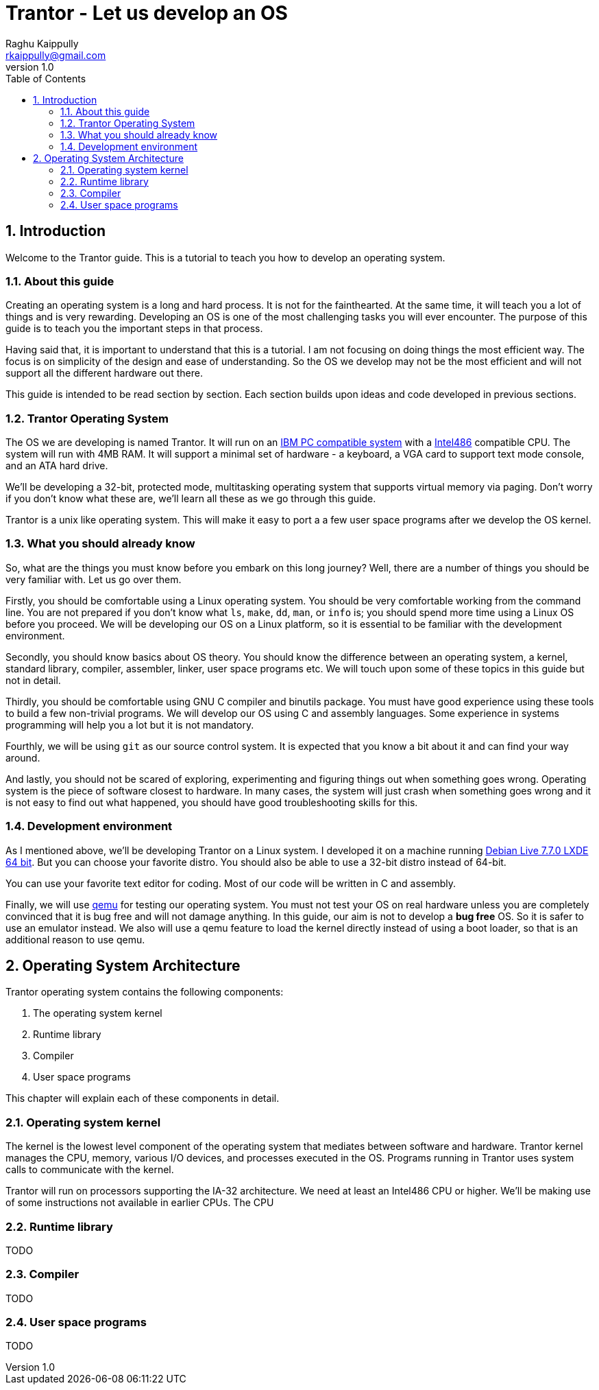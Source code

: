 = Trantor - Let us develop an OS
:doctype: book
:numbered:
:toc: left 
:source-highlighter: highlightjs
:author: Raghu Kaippully
:email: rkaippully@gmail.com
:revnumber: 1.0

== Introduction

Welcome to the Trantor guide. This is a tutorial to teach you how to develop an operating
system.


=== About this guide

Creating an operating system is a long and hard process. It is not for the fainthearted.
At the same time, it will teach you a lot of things and is very rewarding. Developing an
OS is one of the most challenging tasks you will ever encounter. The purpose of this guide
is to teach you the important steps in that process.

Having said that, it is important to understand that this is a tutorial. I am not focusing
on doing things the most efficient way. The focus is on simplicity of the design and ease
of understanding. So the OS we develop may not be the most efficient and will not support
all the different hardware out there.

This guide is intended to be read section by section. Each section builds upon ideas and
code developed in previous sections.

=== Trantor Operating System

The OS we are developing is named Trantor. It will run on an
http://en.wikipedia.org/wiki/IBM_PC_compatible[IBM PC compatible system] with
a http://en.wikipedia.org/wiki/Intel_80486[Intel486] compatible CPU. The system will run with
4MB RAM. It will support a minimal set of hardware - a keyboard, a VGA card to support
text mode console, and an ATA hard drive.

We'll be developing a 32-bit, protected mode, multitasking operating system that supports
virtual memory via paging. Don't worry if you don't know what these are, we'll learn all
these as we go through this guide.

Trantor is a unix like operating system. This will make it easy to port a a few user space
programs after we develop the OS kernel.

=== What you should already know

So, what are the things you must know before you embark on this long journey? Well, there
are a number of things you should be very familiar with. Let us go over them.

Firstly, you should be comfortable using a Linux operating system. You should be very
comfortable working from the command line. You are not prepared if you don't know what
`ls`, `make`, `dd`, `man`, or `info` is; you should spend more time using a Linux OS
before you proceed. We will be developing our OS on a Linux platform, so it is essential
to be familiar with the development environment.

Secondly, you should know basics about OS theory. You should know the difference between
an operating system, a kernel, standard library, compiler, assembler, linker, user space
programs etc. We will touch upon some of these topics in this guide but not in detail.

Thirdly, you should be comfortable using GNU C compiler and binutils package. You must
have good experience using these tools to build a few non-trivial programs. We will
develop our OS using C and assembly languages. Some experience in systems programming
will help you a lot but it is not mandatory.

Fourthly, we will be using `git` as our source control system. It is expected that you
know a bit about it and can find your way around.

And lastly, you should not be scared of exploring, experimenting and figuring things out
when something goes wrong. Operating system is the piece of software closest to hardware.
In many cases, the system will just crash when something goes wrong and it is not easy to
find out what happened, you should have good troubleshooting skills for this.

=== Development environment

As I mentioned above, we'll be developing Trantor on a Linux system. I developed it on a
machine running https://www.debian.org/CD/live/[Debian Live 7.7.0 LXDE 64 bit]. But you
can choose your favorite distro. You should also be able to use a 32-bit distro instead of
64-bit.

You can use your favorite text editor for coding. Most of our code will be written in C
and assembly.

Finally, we will use http://qemu.org[qemu] for testing our operating system. You must not
test your OS on real hardware unless you are completely convinced that it is bug free and
will not damage anything. In this guide, our aim is not to develop a *bug free* OS. So it
is safer to use an emulator instead. We also will use a qemu feature to load the kernel
directly instead of using a boot loader, so that is an additional reason to use qemu.

== Operating System Architecture

Trantor operating system contains the following components:

1. The operating system kernel
1. Runtime library
1. Compiler
1. User space programs

This chapter will explain each of these components in detail.

=== Operating system kernel

The kernel is the lowest level component of the operating system that mediates between
software and hardware. Trantor kernel manages the CPU, memory, various I/O devices, and
processes executed in the OS. Programs running in Trantor uses system calls to communicate
with the kernel.

Trantor will run on processors supporting the IA-32 architecture. We need at least an
Intel486 CPU or higher. We'll be making use of some instructions not available in earlier
CPUs. The CPU

=== Runtime library

TODO

=== Compiler

TODO

=== User space programs

TODO



// vim: set ai expandtab ts=4 tw=90:
